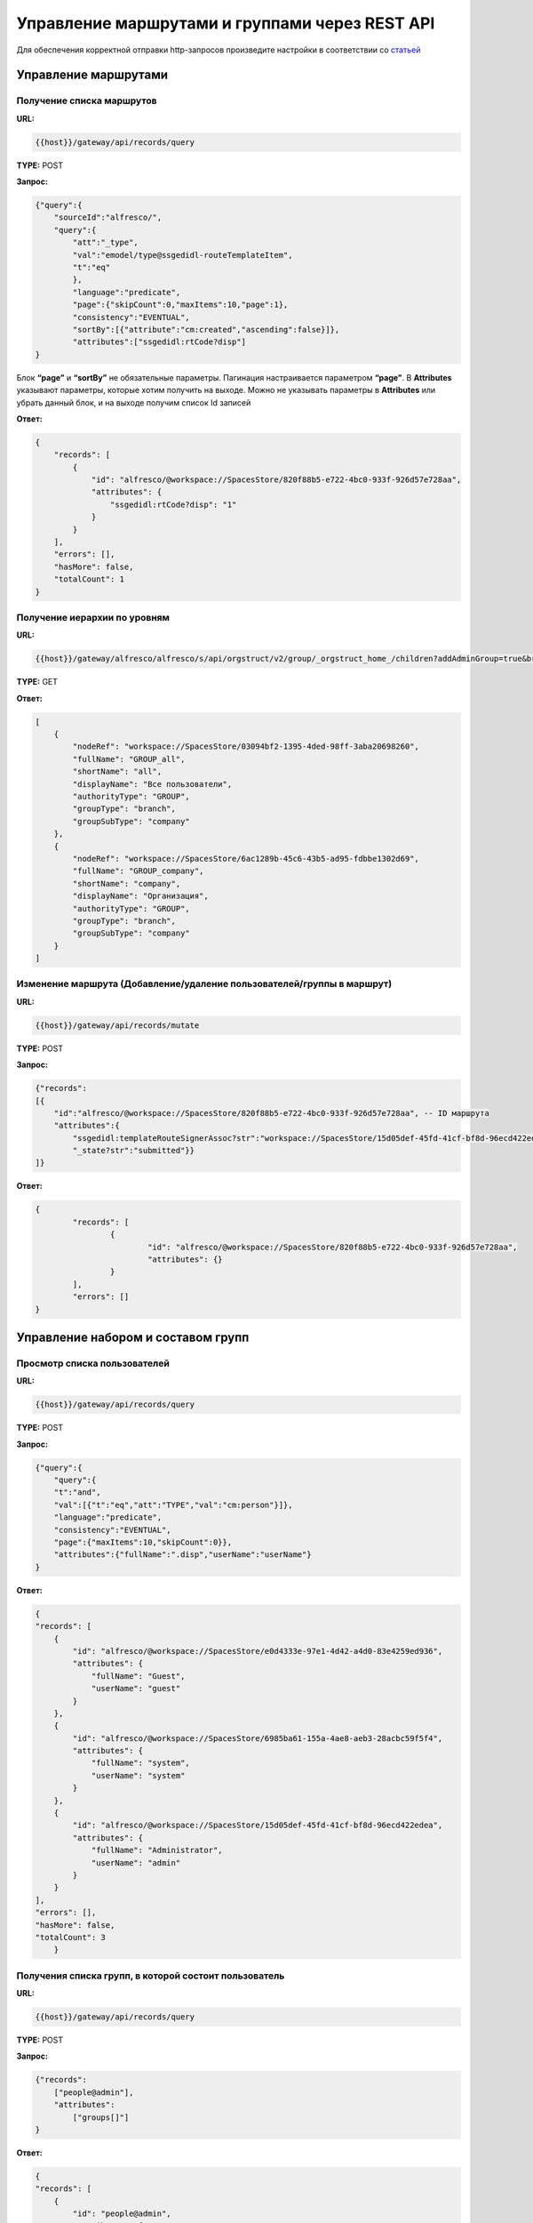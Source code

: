 ====================================================
**Управление маршрутами и группами через REST API**
====================================================

Для обеспечения корректной отправки http-запросов произведите настройки в соответствии со  `статьей  <https://citeck-ecos.readthedocs.io/ru/latest/admin/keycloack_postman.html>`_

Управление маршрутами 
----------------------


Получение списка маршрутов
~~~~~~~~~~~~~~~~~~~~~~~~~~~~


**URL:** 

.. code-block::

    {{host}}/gateway/api/records/query

**TYPE:** POST 

**Запрос:** 

.. code-block::

    {"query":{
        "sourceId":"alfresco/",
        "query":{
            "att":"_type",
            "val":"emodel/type@ssgedidl-routeTemplateItem",
            "t":"eq"
            },
            "language":"predicate",
            "page":{"skipCount":0,"maxItems":10,"page":1},
            "consistency":"EVENTUAL",
            "sortBy":[{"attribute":"cm:created","ascending":false}]},
            "attributes":["ssgedidl:rtCode?disp"]
    }

Блок **“page”** и **“sortBy”** не обязательные параметры. 
Пагинация настраивается параметром **“page”**.
В **Attributes** указывают параметры, которые хотим получить на выходе. Можно не указывать параметры в **Attributes** или убрать данный блок, и на выходе получим список Id записей

**Ответ:** 

.. code-block::
    
    {
        "records": [
            {
                "id": "alfresco/@workspace://SpacesStore/820f88b5-e722-4bc0-933f-926d57e728aa",
                "attributes": {
                    "ssgedidl:rtCode?disp": "1"
                }
            }
        ],
        "errors": [],
        "hasMore": false,
        "totalCount": 1
    }


Получение иерархии по уровням 
~~~~~~~~~~~~~~~~~~~~~~~~~~~~~~


**URL:** 

.. code-block::

 {{host}}/gateway/alfresco/alfresco/s/api/orgstruct/v2/group/_orgstruct_home_/children?addAdminGroup=true&branch=true&excludeAuthorities=&group=true&role=true&user=true

**TYPE:** GET

**Ответ:** 

.. code-block::

    [
        {
            "nodeRef": "workspace://SpacesStore/03094bf2-1395-4ded-98ff-3aba20698260",
            "fullName": "GROUP_all",
            "shortName": "all",
            "displayName": "Все пользователи",
            "authorityType": "GROUP",
            "groupType": "branch",
            "groupSubType": "company"
        },
        {
            "nodeRef": "workspace://SpacesStore/6ac1289b-45c6-43b5-ad95-fdbbe1302d69",
            "fullName": "GROUP_company",
            "shortName": "company",
            "displayName": "Организация",
            "authorityType": "GROUP",
            "groupType": "branch",
            "groupSubType": "company"
        }
    ]


Изменение маршрута (Добавление/удаление пользователей/группы в маршрут)
~~~~~~~~~~~~~~~~~~~~~~~~~~~~~~~~~~~~~~~~~~~~~~~~~~~~~~~~~~~~~~~~~~~~~~~~


**URL:** 

.. code-block::

    {{host}}/gateway/api/records/mutate

**TYPE:** POST 

**Запрос:** 

.. code-block::

    {"records":
    [{
        "id":"alfresco/@workspace://SpacesStore/820f88b5-e722-4bc0-933f-926d57e728aa", -- ID маршрута
        "attributes":{
            "ssgedidl:templateRouteSignerAssoc?str":"workspace://SpacesStore/15d05def-45fd-41cf-bf8d-96ecd422edea", - этап, на который необходимо добавить пользователя/группу (указать ID пользователя/группы), если необходимо удалить с этапа, то указать “”
            "_state?str":"submitted"}}
    ]}
 
**Ответ:** 

.. code-block::

	{
		"records": [
			{
				"id": "alfresco/@workspace://SpacesStore/820f88b5-e722-4bc0-933f-926d57e728aa",
				"attributes": {}
			}
		],
		"errors": []
	}

Управление набором и составом групп 
-------------------------------------


Просмотр списка пользователей
~~~~~~~~~~~~~~~~~~~~~~~~~~~~~~~


**URL:** 

.. code-block::

    {{host}}/gateway/api/records/query

**TYPE:** POST 

**Запрос:** 

.. code-block::

    {"query":{
        "query":{
        "t":"and",
        "val":[{"t":"eq","att":"TYPE","val":"cm:person"}]},
        "language":"predicate",
        "consistency":"EVENTUAL",
        "page":{"maxItems":10,"skipCount":0}},
        "attributes":{"fullName":".disp","userName":"userName"}
    }

**Ответ:** 

.. code-block::

    {
    "records": [
        {
            "id": "alfresco/@workspace://SpacesStore/e0d4333e-97e1-4d42-a4d0-83e4259ed936",
            "attributes": {
                "fullName": "Guest",
                "userName": "guest"
            }
        },
        {
            "id": "alfresco/@workspace://SpacesStore/6985ba61-155a-4ae8-aeb3-28acbc59f5f4",
            "attributes": {
                "fullName": "system",
                "userName": "system"
            }
        },
        {
            "id": "alfresco/@workspace://SpacesStore/15d05def-45fd-41cf-bf8d-96ecd422edea",
            "attributes": {
                "fullName": "Administrator",
                "userName": "admin"
            }
        }
    ],
    "errors": [],
    "hasMore": false,
    "totalCount": 3
        }


Получения списка групп, в которой состоит пользователь
~~~~~~~~~~~~~~~~~~~~~~~~~~~~~~~~~~~~~~~~~~~~~~~~~~~~~~~~~


**URL:** 

.. code-block::

    {{host}}/gateway/api/records/query

**TYPE:** POST 

**Запрос:** 

.. code-block::

    {"records":
        ["people@admin"],
        "attributes":
            ["groups[]"]
    }

**Ответ:** 

.. code-block::

    {
    "records": [
        {
            "id": "people@admin",
            "attributes": {
                "groups[]": [
                    "ALFRESCO_ADMINISTRATORS",
                    "ALFRESCO_MODEL_ADMINISTRATORS" 
                ]
            }
        }
    ],
    "errors": []
    }
   

*Для старой версии оргструктуры и групп:*


**URL:** 

.. code-block::

    {{host}}/gateway/alfresco/alfresco/s/api/groups?sortBy=displayName&zone=APP.DEFAULT&shortNameFilter=*&maxItems=50&skipCount=0

**TYPE:** GET 

**Ответ:** 

.. code-block::

    {
        "data": [
            {
                "authorityType": "GROUP",
                "shortName": "_orgstruct_home_",
                "fullName": "GROUP__orgstruct_home_",
                "displayName": "_orgstruct_home_",
                "url": "/api/groups/_orgstruct_home_",
                "zones": [
                    "APP.DEFAULT",
                    "AUTH.ALF"
                ]
            }
        ],
        "paging": {
            "maxItems": 50,
            "skipCount": 0,
            "totalItems": 1,
            "totalItemsRangeEnd": null,
            "confidence": "exact"
        }
    }
   

Удаление/добавление пользователя в группу
~~~~~~~~~~~~~~~~~~~~~~~~~~~~~~~~~~~~~~~~~~


**URL:** 

.. code-block::

    {{host}}/gateway/api/records/mutate

**TYPE:** POST 

**Запрос:** 

.. code-block::

    {"records":[
        {
        "id":"emodel/person@admin",
        "attributes":{
            "att_add_authorityGroups":"emodel/authority-group@GROUP_company_accountancy"
    }}]} 

**att_add_authorityGroups** – добавление в группу

**att_rem_authorityGroups** – удаление из группы


*Для старой версии оргструктуры и групп:*

**Добавление**


**URL:** 

.. code-block::

    {{host}}/gateway/alfresco/alfresco/s/api/groups/{GROUP_NAME}/children/{USER_NAME}

**TYPE:** POST 

**Ответ:** 

.. code-block::

    {{host}}/gateway/alfresco/alfresco/s/api/groups/ssg-edi-ip-technologist/children/fet

**Удаление**

**URL:** 

.. code-block::

    {{host}}/gateway/alfresco/alfresco/s/api/groups/{GROUP_NAME}/children/{USER_NAME}

**TYPE:** DELETE


Просмотр содержимого группы
~~~~~~~~~~~~~~~~~~~~~~~~~~~~~


Просмотр пользователей в группе
"""""""""""""""""""""""""""""""""


**URL:** 

.. code-block::

    {{host}}/gateway/api/records/query

**TYPE:** POST 

**Запрос:** 

.. code-block::

    {"query":{
        "sourceId": "emodel/person",
            "query": {"t": "contains", "a": "authorityGroups", "v": "emodel/authority-group@orders-technologist"},
        "language": "predicate"
    }}

**Ответ:** 

.. code-block::

    {
        "records": [
            "emodel/person@admin"
        ],
        "errors": [],
        "hasMore": false,
        "totalCount": 1
    }


Просмотр групп в группах
"""""""""""""""""""""""""""
Просмотр групп в группе аналогичен просмотру пользователей в группе, но **sourceId** равен **“emodel/authority-group“**.

Просмотр пользователей или групп с учетом иерархии вниз (т.е. указываем корень оргструктуры или любую другую группу, но так же ищем и во всех подгруппах) - то же что и просмотр пользователей в группе, но вместо **“authorityGroups”** использовать **“authorityGroupsFull“**

*Для старой версии оргструктуры и групп:*


**URL:** 

.. code-block::

    {{host}}/gateway/alfresco/alfresco/s//api/groups/{GROUP_NAME}/children?sortBy=displayName&maxItems=50&skipCount=0

**TYPE:** GET 

**Ответ:** 

.. code-block::

        {
        "data": [
            {
                "authorityType": "USER",
                "shortName": "admin",
                "fullName": "Administrator ",
                "displayName": "Administrator ",
                "url": "/api/people/admin"
            }
        ],
        "paging": {
            "maxItems": 50,
            "skipCount": 0,
            "totalItems": 1,
            "totalItemsRangeEnd": null,
            "confidence": "exact"
        }
    }
